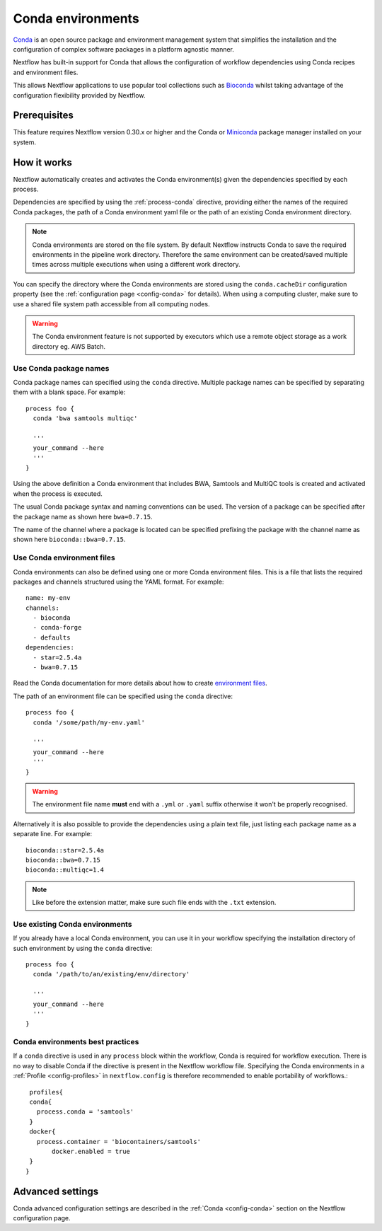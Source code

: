 .. _conda-page:

******************
Conda environments
******************

`Conda <https://conda.io/>`_ is an open source package and environment management
system that simplifies the installation and the configuration of complex software packages
in a platform agnostic manner.

Nextflow has built-in support for Conda that allows the configuration of workflow dependencies
using Conda recipes and environment files.

This allows Nextflow applications to use popular tool collections
such as `Bioconda <https://bioconda.github.io>`_ whilst taking advantage of the configuration
flexibility provided by Nextflow.

Prerequisites
-------------

This feature requires Nextflow version 0.30.x or higher and the Conda or
`Miniconda <https://conda.io/miniconda.html>`_ package manager installed on your system.

How it works
------------

Nextflow  automatically creates and activates the Conda environment(s) given the dependencies
specified by each process.

Dependencies are specified by using the :ref:`process-conda` directive, providing either
the names of the required Conda packages, the path of a Conda environment yaml file or
the path of an existing Conda environment directory.

.. note:: Conda environments are stored on the file system. By default Nextflow instructs Conda to save
  the required environments in the pipeline work directory. Therefore the same environment can be created/saved
  multiple times across multiple executions when using a different work directory.

You can specify the directory where the Conda environments are stored using the ``conda.cacheDir``
configuration property (see the :ref:`configuration page <config-conda>` for details).
When using a computing cluster, make sure to use a shared file system path
accessible from all computing nodes.

.. warning:: The Conda environment feature is not supported by executors which use
  a remote object storage as a work directory eg. AWS Batch.


Use Conda package names
=======================

Conda package names can specified using the ``conda`` directive. Multiple package names can be specified
by separating them with a blank space.
For example::

  process foo {
    conda 'bwa samtools multiqc'

    '''
    your_command --here
    '''
  }


Using the above definition a Conda environment that includes BWA, Samtools and MultiQC tools is created and
activated when the process is executed.

The usual Conda package syntax and naming conventions can be used. The version of a package can be
specified after the package name as shown here ``bwa=0.7.15``.

The name of the channel where a package is located can be specified prefixing the package with
the channel name as shown here ``bioconda::bwa=0.7.15``.


Use Conda environment files
===========================

Conda environments can also be defined using one or more Conda environment files. This is a file that
lists the required packages and channels structured using the YAML format. For example::

    name: my-env
    channels:
      - bioconda
      - conda-forge
      - defaults
    dependencies:
      - star=2.5.4a
      - bwa=0.7.15

Read the Conda documentation for more details about how to create `environment files <https://conda.io/docs/user-guide/tasks/manage-environments.html#creating-an-environment-file-manually>`_.

The path of an environment file can be specified using the ``conda`` directive::

  process foo {
    conda '/some/path/my-env.yaml'

    '''
    your_command --here
    '''
  }

.. warning:: The environment file name **must** end with a ``.yml`` or ``.yaml`` suffix otherwise 
  it won't be properly recognised.


Alternatively it is also possible to provide the dependencies using a plain text file,
just listing each package name as a separate line. For example::

      bioconda::star=2.5.4a
      bioconda::bwa=0.7.15
      bioconda::multiqc=1.4


.. note:: Like before the extension matter, make sure such file ends with the ``.txt`` extension.


Use existing Conda environments
===============================

If you already have a local Conda environment, you can use it in your workflow specifying the
installation directory of such environment by using the ``conda`` directive::


  process foo {
    conda '/path/to/an/existing/env/directory'

    '''
    your_command --here
    '''
  }


Conda environments best practices
===============================

If a ``conda`` directive is used in any ``process`` block within the workflow, Conda is required for workflow execution. There is no way to disable Conda if the directive is present in the Nextflow workflow file. Specifying the Conda environments in a :ref:`Profile <config-profiles>` in ``nextflow.config`` is therefore recommended to enable portability of workflows.::  
  
  profiles{
  conda{
    process.conda = 'samtools'
  }
  docker{
    process.container = 'biocontainers/samtools'
	docker.enabled = true
  }
 }





Advanced settings
-----------------

Conda advanced configuration settings are described in the :ref:`Conda <config-conda>` section on the Nextflow
configuration page.

